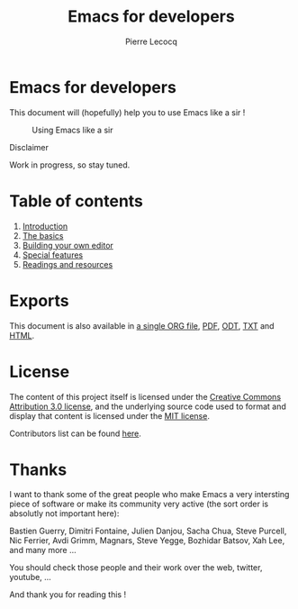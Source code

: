 #+TITLE: Emacs for developers
#+AUTHOR: Pierre Lecocq
#+DESCRIPTION: Learn using Emacs as a developer
#+KEYWORDS: emacs, developer
#+STARTUP: showall

* Emacs for developers

This document will (hopefully) help you to use Emacs like a sir !

#+CAPTION: Using Emacs like a sir
[[./images/sir.png]]

**** Disclaimer

Work in progress, so stay tuned.

* Table of contents

1. [[./chapters/01-introduction.org][Introduction]]
2. [[./chapters/02-the-basics.org][The basics]]
3. [[./chapters/03-building-your-own-editor.org][Building your own editor]]
4. [[./chapters/04-special-features.org][Special features]]
5. [[./chapters/05-readings-and-resources.org][Readings and resources]]

* Exports

This document is also available in [[./exports/emacs4developers.org][a single ORG file]],  [[./exports/emacs4developers.pdf][PDF]], [[./exports/emacs4developers.odt][ODT]], [[./exports/emacs4developers.txt][TXT]] and [[./exports/emacs4developers.html][HTML]].

* License

The content of this project itself is licensed under the [[http://creativecommons.org/licenses/by/3.0/us/deed.en_US][Creative Commons Attribution 3.0 license]], and the underlying source code used to format and display that content is licensed under the [[http://opensource.org/licenses/mit-license.php][MIT license]].

Contributors list can be found [[https://github.com/pierre-lecocq/emacs4developers/network/members][here]].

* Thanks

I want to thank some of the great people who make Emacs a very intersting piece of software or make its community very active (the sort order is absolutly not important here):

Bastien Guerry, Dimitri Fontaine, Julien Danjou, Sacha Chua, Steve Purcell, Nic Ferrier, Avdi Grimm, Magnars, Steve Yegge, Bozhidar Batsov, Xah Lee, and many more ...

You should check those people and their work over the web, twitter, youtube, ...

And thank you for reading this !
